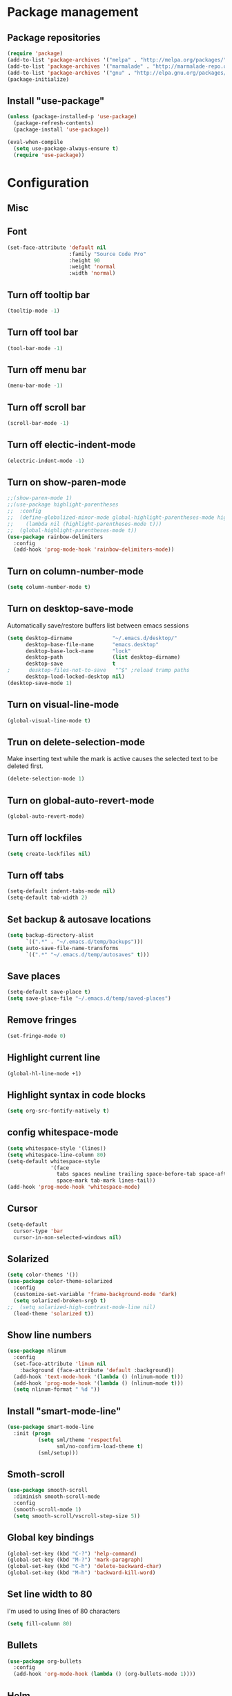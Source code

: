 * Package management
** Package repositories
#+BEGIN_SRC emacs-lisp
(require 'package)
(add-to-list 'package-archives '("melpa" . "http://melpa.org/packages/"))
(add-to-list 'package-archives '("marmalade" . "http://marmalade-repo.org/packages/"))
(add-to-list 'package-archives '("gnu" . "http://elpa.gnu.org/packages/"))
(package-initialize)
#+END_SRC

** Install "use-package"
#+BEGIN_SRC emacs-lisp
(unless (package-installed-p 'use-package)
  (package-refresh-contents)
  (package-install 'use-package))

(eval-when-compile
  (setq use-package-always-ensure t)
  (require 'use-package))
#+END_SRC

* Configuration
** Misc
** Font
#+BEGIN_SRC emacs-lisp
(set-face-attribute 'default nil
                    :family "Source Code Pro"
                    :height 90
                    :weight 'normal
                    :width 'normal)
#+END_SRC

** Turn off tooltip bar
#+BEGIN_SRC emacs-lisp
(tooltip-mode -1)
#+END_SRC

** Turn off tool bar
#+BEGIN_SRC emacs-lisp
(tool-bar-mode -1)
#+END_SRC

** Turn off menu bar
#+BEGIN_SRC emacs-lisp
(menu-bar-mode -1)
#+END_SRC

** Turn off scroll bar
#+BEGIN_SRC emacs-lisp
(scroll-bar-mode -1)
#+END_SRC

** Turn off electic-indent-mode
#+BEGIN_SRC emacs-lisp
(electric-indent-mode -1)
#+END_SRC

** Turn on show-paren-mode
#+BEGIN_SRC emacs-lisp
;;(show-paren-mode 1)
;;(use-package highlight-parentheses
;;  :config
;;  (define-globalized-minor-mode global-highlight-parentheses-mode highlight-parentheses-mode
;;    (lambda nil (highlight-parentheses-mode t)))
;;  (global-highlight-parentheses-mode t))
(use-package rainbow-delimiters
  :config
  (add-hook 'prog-mode-hook 'rainbow-delimiters-mode))
#+END_SRC

** Turn on column-number-mode
#+BEGIN_SRC emacs-lisp
(setq column-number-mode t)
#+END_SRC

** Turn on desktop-save-mode
Automatically save/restore buffers list between emacs sessions
#+BEGIN_SRC emacs-lisp
(setq desktop-dirname             "~/.emacs.d/desktop/"
      desktop-base-file-name      "emacs.desktop"
      desktop-base-lock-name      "lock"
      desktop-path                (list desktop-dirname)
      desktop-save                t
;      desktop-files-not-to-save   "^$" ;reload tramp paths
      desktop-load-locked-desktop nil)
(desktop-save-mode 1)
#+END_SRC

** Turn on visual-line-mode
#+BEGIN_SRC emacs-lisp
(global-visual-line-mode t)
#+END_SRC

** Trun on delete-selection-mode
Make inserting text while the mark is active causes the selected text to be deleted first.
#+BEGIN_SRC emacs-lisp
(delete-selection-mode 1)
#+END_SRC

** Turn on global-auto-revert-mode
#+BEGIN_SRC emacs-lisp
(global-auto-revert-mode)
#+END_SRC

** Turn off lockfiles
#+BEGIN_SRC emacs-lisp
(setq create-lockfiles nil)
#+END_SRC

** Turn off tabs
#+BEGIN_SRC emacs-lisp
(setq-default indent-tabs-mode nil)
(setq-default tab-width 2)
#+END_SRC
** Set backup & autosave locations
#+BEGIN_SRC emacs-lisp
(setq backup-directory-alist
      `((".*" . "~/.emacs.d/temp/backups")))
(setq auto-save-file-name-transforms
      `((".*" "~/.emacs.d/temp/autosaves" t)))
#+END_SRC
** Save places
#+BEGIN_SRC emacs-lisp
(setq-default save-place t)
(setq save-place-file "~/.emacs.d/temp/saved-places")
#+END_SRC

** Remove fringes
#+BEGIN_SRC emacs-lisp
(set-fringe-mode 0)
#+END_SRC

** Highlight current line
#+BEGIN_SRC emacs-lisp
(global-hl-line-mode +1)
#+END_SRC

** Highlight syntax in code blocks
#+BEGIN_SRC emacs-lisp
(setq org-src-fontify-natively t)
#+END_SRC

** config whitespace-mode
#+BEGIN_SRC emacs-lisp
(setq whitespace-style '(lines))
(setq whitespace-line-column 80)
(setq-default whitespace-style
              '(face
                tabs spaces newline trailing space-before-tab space-after-tab
                space-mark tab-mark lines-tail))
(add-hook 'prog-mode-hook 'whitespace-mode)
#+END_SRC
** Cursor
#+BEGIN_SRC emacs-lisp
(setq-default
  cursor-type 'bar
  cursor-in-non-selected-windows nil) 
#+END_SRC

** Solarized
#+BEGIN_SRC emacs-lisp
(setq color-themes '())
(use-package color-theme-solarized
  :config
  (customize-set-variable 'frame-background-mode 'dark)
  (setq solarized-broken-srgb t)
;;  (setq solarized-high-contrast-mode-line nil)
  (load-theme 'solarized t))
#+END_SRC
    
** Show line numbers
#+BEGIN_SRC emacs-lisp
(use-package nlinum
  :config
  (set-face-attribute 'linum nil 
    :background (face-attribute 'default :background))
  (add-hook 'text-mode-hook '(lambda () (nlinum-mode t)))
  (add-hook 'prog-mode-hook '(lambda () (nlinum-mode t)))
  (setq nlinum-format " %d "))
#+END_SRC

** Install "smart-mode-line"
#+BEGIN_SRC emacs-lisp
  (use-package smart-mode-line
    :init (progn
            (setq sml/theme 'respectful
                  sml/no-confirm-load-theme t)
            (sml/setup)))
#+END_SRC

** Smoth-scroll
#+BEGIN_SRC emacs-lisp
(use-package smooth-scroll
  :diminish smooth-scroll-mode
  :config
  (smooth-scroll-mode 1)
  (setq smooth-scroll/vscroll-step-size 5))
#+END_SRC

** Global key bindings
#+BEGIN_SRC emacs-lisp
  (global-set-key (kbd "C-?") 'help-command)
  (global-set-key (kbd "M-?") 'mark-paragraph)
  (global-set-key (kbd "C-h") 'delete-backward-char)
  (global-set-key (kbd "M-h") 'backward-kill-word)
#+END_SRC
** Set line width to 80
I'm used to using lines of 80 characters
#+BEGIN_SRC emacs-lisp
(setq fill-column 80)
#+END_SRC
** Bullets
#+BEGIN_SRC emacs-lisp
(use-package org-bullets
  :config
  (add-hook 'org-mode-hook (lambda () (org-bullets-mode 1))))
#+END_SRC
** Helm
#+BEGIN_SRC emacs-lisp
    (defun lllshamanlll/helm-include-file (file)
      (insert (format "#include \"%s\"" file)))

    (use-package ag)
    (use-package helm
      :diminish helm-mode
      :init
      (require 'helm-config)
      (setq helm-candidate-number-limit           100
            helm-idle-delay                       0.0
            helm-input-idle-delay                 0.01
            helm-yas-display-key-on-candidate     t
            helm-quick-update                     t
            helm-always-two-windows               nil
            helm-split-window-default-side        'other
            helm-split-window-in-side-p           t
            helm-M-x-requires-pattern             nil
            helm-ff-skip-boring-files             t
            helm-M-x-fuzzy-match                  t
            helm-bookmark-show-location           t
            helm-buffers-fuzzy-matching           t
            helm-completion-in-region-fuzzy-match t
            helm-file-cache-fuzzy-match           t
            helm-imenu-fuzzy-match                t
            helm-mode-fuzzy-match                 t
            helm-locate-fuzzy-match               t 
            helm-recentf-fuzzy-match              t
            helm-semantic-fuzzy-match             t)
      (helm-mode)
      (add-to-list 'helm-find-files-actions
                   '("Insert include directive at cursor position." .
                     lllshamanlll/helm-include-file) t)
      :config
      ;; Minimize helm buffer header
      (defun helm-toggle-header-line ()
        (if (= (length helm-sources) 1)
            (set-face-attribute 'helm-source-header nil :height 0.1)
            (set-face-attribute 'helm-source-header nil :height 1.0)))
      (add-hook 'helm-before-initialize-hook 'helm-toggle-header-line)

      (add-to-list 'display-buffer-alist
                          `(,(rx bos "*helm" (* not-newline) "*" eos)
                               (display-buffer-in-side-window)
                               (inhibit-same-window . t)
                               (window-height . 0.4)))

      :bind (("C-x C-f"   . helm-find-files)
             ("C-c h"     . helm-mini)
             ("C-x C-b"   . helm-buffers-list)
             ("C-x b"     . helm-buffers-list)
             ("M-y"       . helm-show-kill-ring)
             ("M-x"       . helm-M-x)
             ("C-x c o"   . helm-occur)
             ("C-x c s"   . helm-swoop)
             ("C-x c SPC" . helm-all-mark-rings)))
    (use-package helm-swoop
      :after helm)
    (use-package helm-ag
      :after helm ag)
    (use-package helm-projectile
      :after helm projectile
      :config
      (helm-projectile-on))
#+END_SRC
** projectile
#+BEGIN_SRC emacs-lisp
  (use-package projectile
    :diminish projectile-mode
    :config (projectile-global-mode t))
#+END_SRC

** Autocomplete
Install company mode. Enable it globaly. Add hook to enable autocompletion of ogr-mode keywords.
#+BEGIN_SRC emacs-lisp
(use-package company
  :after dash
  :diminish company-mode
  :init (global-company-mode 1)
  :config)

(use-package company-c-headers
  :after company
  :config
  (add-to-list 'company-backends 'company-c-headers))
(use-package company-jedi
  :after company)
#+END_SRC

** Multiple cursors
#+BEGIN_SRC emacs-lisp
(use-package multiple-cursors
  :config
  ;; This is globally useful, so it goes under `C-x', and `m'
  ;; for "multiple-cursors" is easy to remember.
  (define-key ctl-x-map "\C-m" #'mc/mark-all-dwim)
  ;; Usually, both `C-x C-m' and `C-x RET' invoke the
  ;; `mule-keymap', but that's a waste of keys. Here we put it
  ;; _just_ under `C-x RET'.
  (define-key ctl-x-map (kbd "<return>") mule-keymap)
  
  ;; Remember `er/expand-region' is bound to M-2!
  (global-set-key (kbd "M-3") #'mc/mark-next-like-this)
  (global-set-key (kbd "M-4") #'mc/mark-previous-like-this)
  (define-prefix-command 'endless/mc-map)
  ;; C-x m is usually `compose-mail'. Bind it to something
  ;; else if you use this command.
  (define-key ctl-x-map "m" 'endless/mc-map)
  
  ;;; Really really nice!
  (define-key endless/mc-map "i" #'mc/insert-numbers)
  (define-key endless/mc-map "h" #'mc-hide-unmatched-lines-mode)
  (define-key endless/mc-map "a" #'mc/mark-all-like-this)
  
  ;;; Occasionally useful
  (define-key endless/mc-map "d" #'mc/mark-all-symbols-like-this-in-defun)
  (define-key endless/mc-map "r" #'mc/reverse-regions)
  (define-key endless/mc-map "s" #'mc/sort-regions)
  (define-key endless/mc-map "l" #'mc/edit-lines)
  (define-key endless/mc-map "\C-a" #'mc/edit-beginnings-of-lines)
  (define-key endless/mc-map "\C-e" #'mc/edit-ends-of-lines))
#+END_SRC

** Expand region
#+BEGIN_SRC emacs-lisp
(use-package expand-region
  :config
  (global-set-key (kbd "M-2") #'er/expand-region))
#+END_SRC
** Autoupdate packages
#+BEGIN_SRC emacs-lisp
(use-package auto-package-update
  :config
  (auto-package-update-maybe))
#+END_SRC
** Python
#+BEGIN_SRC emacs-lisp
(add-hook 'python-mode-hook
      (lambda ()
        (setq tab-width 4)
        (setq python-indent 4)))
#+END_SRC
** Rust
#+BEGIN_SRC emacs-lisp
(use-package rust-mode)
#+END_SRC
** Slime
#+BEGIN_SRC emacs-lisp
(use-package slime
  :config
  (slime-setup)
  (setq inferior-lisp-program "sbcl"))
#+END_SRC
** Revert all buffers
#+BEGIN_SRC emacs-lisp
(defun revert-all-buffers ()
  "Refreshes all open buffers from their respective files."
  (interactive)
  (dolist (buf (buffer-list))
    (with-current-buffer buf
      (when (and (buffer-file-name) (file-exists-p (buffer-file-name)) (not (buffer-modified-p)))
        (revert-buffer t t t) )))
  (message "Refreshed open files.") )
#+END_SRC
** Scratch
#+BEGIN_SRC emacs-lisp
(use-package scratch)
#+END_SRC
** eyebrows
#+BEGIN_SRC emacs-lisp
(use-package eyebrowse)
#+END_SRC
** switch-window
Improve "C-x o", by allowing movement between windows using window numbers
#+BEGIN_SRC emacs-lisp
(use-package switch-window
      :bind (("C-x o" . switch-window)))
#+END_SRC
** dash
#+BEGIN_SRC emacs-lisp
(use-package dash)
#+END_SRC
** hide lines
pAllow to hide lines by regexp, usefull for instance if writing code of file template, where generating code is started with specific charset
#+BEGIN_SRC emacs-lisp
(use-package hide-lines)
#+END_SRC
** multi-term
#+BEGIN_SRC emacs-lisp
(use-package multi-term)
#+END_SRC
** Yes or no
#+BEGIN_SRC emacs-lisp
(defalias 'yes-or-no-p 'y-or-n-p)
#+END_SRC

** Ediff
#+BEGIN_SRC emacs-lisp
(setq ediff-window-setup-function 'ediff-setup-windows-plain)
#+END_SRC
** Snippets
#+BEGIN_SRC emacs-lisp
(use-package yasnippet
  :config
  (yas-global-mode 1))
#+END_SRC
** Markdown
#+BEGIN_SRC emacs-lisp
(use-package markdown-mode
  :ensure t
  :commands (markdown-mode gfm-mode)
  :mode (("README\\.md\\'" . gfm-mode)
         ("\\.md\\'" . markdown-mode)
         ("\\.markdown\\'" . markdown-mode))
  :init (setq markdown-command "pandoc -s"))
#+END_SRC
** Undo-tree
#+BEGIN_SRC emacs-lisp
(use-package undo-tree)
#+END_SRC
** clang-format
#+BEGIN_SRC emacs-lisp
(use-package clang-format)
#+END_SRC
